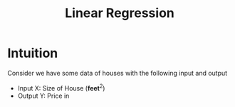 :PROPERTIES:
:ID:       455f7cd5-7dc7-4925-b94c-12c5e790347e
:END:
#+title: Linear Regression

* Intuition
Consider we have some data of houses with the following input and output
      + Input X: Size of House ($\textbf{feet}^{2}$)
      + Output Y: Price in
